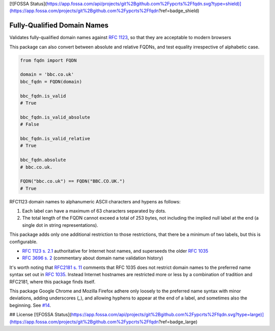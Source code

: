 [![FOSSA Status](https://app.fossa.com/api/projects/git%2Bgithub.com%2Fypcrts%2Ffqdn.svg?type=shield)](https://app.fossa.com/projects/git%2Bgithub.com%2Fypcrts%2Ffqdn?ref=badge_shield)

Fully-Qualified Domain Names
===================================
|Build Status| |Coverage Status| |Latest PyPI Version| |Downloads| |Monthly Downloads|

Validates fully-qualified domain names against `RFC 1123
<https://tools.ietf.org/html/rfc1123>`_, so that they are acceptable to modern
browsers

This package can also convert between absolute and relative FQDNs, and test
equality irrespective of alphabetic case.


.. code:: python

    from fqdn import FQDN

    domain = 'bbc.co.uk'
    bbc_fqdn = FQDN(domain)

    bbc_fqdn.is_valid
    # True

    bbc_fqdn.is_valid_absolute
    # False

    bbc_fqdn.is_valid_relative
    # True

    bbc_fqdn.absolute
    # bbc.co.uk.

    FQDN("bbc.co.uk") == FQDN("BBC.CO.UK.")
    # True


.. |Python Versions| image:: https://img.shields.io/pypi/pyversions/fqdn.svg
   :target: https://pypi.org/project/fqdn/
.. |Build Status| image:: https://travis-ci.org/ypcrts/fqdn.svg?branch=master
   :target: https://travis-ci.org/ypcrts/fqdn?branch=master
.. |Coverage Status| image:: https://coveralls.io/repos/github/ypcrts/fqdn/badge.svg?branch=master
   :target: https://coveralls.io/github/ypcrts/fqdn?branch=master
.. |Latest PyPI Version| image:: https://img.shields.io/pypi/v/fqdn.svg
   :target: https://pypi.python.org/pypi/fqdn
.. |Downloads| image:: https://pepy.tech/badge/fqdn
   :target: https://pepy.tech/project/fqdn
.. |Monthly Downloads| image:: https://pepy.tech/badge/fqdn/month
   :target: https://pepy.tech/project/fqdn/month



RFC1123 domain names to alphanumeric ASCII characters and hypens as follows:

1. Each label can have a maximum of 63 characters separated by dots.

2. The total length of the FQDN cannot exceed a total of 253 bytes, not
   including the implied null label at the end (a single dot in string
   representations).

This package adds only one additional restriction to those restrictions, that
there be a minimum of two labels, but this is configurable.

- `RFC 1123 s. 2.1 <https://tools.ietf.org/html/rfc1123#section-2>`_
  authoritative for Internet host names, and superseeds the older `RFC 1035
  <http://tools.ietf.org/html/rfc1035>`_

- `RFC 3696 s. 2 <https://tools.ietf.org/html/rfc3696#section-2>`_ (commentary
  about domain name validation history)

It's worth noting that `RFC2181 s. 11 <http://tools.ietf.org/html/rfc2181#section-11>`_
comments that RFC 1035 does not restrict domain names to the preferred name
syntax set out in `RFC 1035 <http://tools.ietf.org/html/rfc1035>`_. Instead
Internet hostnames are restricted more or less by a combination of tradition
and RFC2181, where this package finds itself.

This package Google Chrome and Mozilla Firefox adhere only loosely to the
preferred name syntax with minor deviations, adding underscores (`_`), and
allowing hyphens to appear at the end of a label, and sometimes also the
beginning. See `#14 <https://github.com/ypcrts/fqdn/issues/14>`_.


## License
[![FOSSA Status](https://app.fossa.com/api/projects/git%2Bgithub.com%2Fypcrts%2Ffqdn.svg?type=large)](https://app.fossa.com/projects/git%2Bgithub.com%2Fypcrts%2Ffqdn?ref=badge_large)